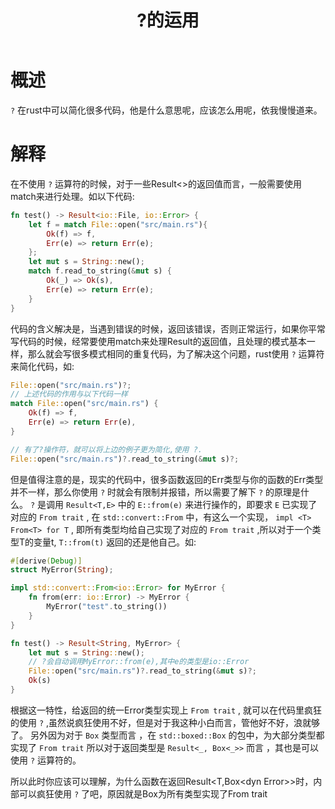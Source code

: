 #+TITLE: ?的运用

* 概述
=?= 在rust中可以简化很多代码，他是什么意思呢，应该怎么用呢，依我慢慢道来。
* 解释

在不使用 =?= 运算符的时候，对于一些Result<>的返回值而言，一般需要使用match来进行处理。如以下代码:
#+BEGIN_SRC rust
fn test() -> Result<io::File, io::Error> {
    let f = match File::open("src/main.rs"){
        Ok(f) => f,
        Err(e) => return Err(e);
    };
    let mut s = String::new();
    match f.read_to_string(&mut s) {
        Ok(_) => Ok(s),
        Err(e) => return Err(e);
    }
}
#+END_SRC
代码的含义解决是，当遇到错误的时候，返回该错误，否则正常运行，如果你平常写代码的时候，经常要使用match来处理Result的返回值，且处理的模式基本一样，那么就会写很多模式相同的重复代码，为了解决这个问题，rust使用 =?= 运算符来简化代码，如:
#+BEGIN_SRC rust
File::open("src/main.rs")?;
// 上述代码的作用与以下代码一样
match File::open("src/main.rs") {
    Ok(f) => f,
    Err(e) => return Err(e),
}

// 有了?操作符，就可以将上边的例子更为简化,使用 ?.
File::open("src/main.rs")?.read_to_string(&mut s)?;
#+END_SRC

但是值得注意的是，现实的代码中，很多函数返回的Err类型与你的函数的Err类型并不一样，那么你使用 =?= 时就会有限制并报错，所以需要了解下 =?= 的原理是什么。 =?= 是调用 =Result<T,E>= 中的 =E::from(e)= 来进行操作的，即要求 =E= 已实现了对应的 =From trait= , 在 =std::convert::From= 中，有这么一个实现， =impl <T> From<T> for T= , 即所有类型均给自己实现了对应的 =From trait= ,所以对于一个类型T的变量t,  =T::from(t)= 返回的还是他自己。如:
#+BEGIN_SRC rust
#[derive(Debug)]
struct MyError(String);

impl std::convert::From<io::Error> for MyError {
    fn from(err: io::Error) -> MyError {
        MyError("test".to_string())
    }
}

fn test() -> Result<String, MyError> {
    let mut s = String::new();
    // ?会自动调用MyError::from(e),其中e的类型是io::Error
    File::open("src/main.rs")?.read_to_string(&mut s)?;
    Ok(s)
}
#+END_SRC

根据这一特性，给返回的统一Error类型实现上 =From trait= , 就可以在代码里疯狂的使用 =?= ,虽然说疯狂使用不好，但是对于我这种小白而言，管他好不好，浪就够了。
另外因为对于 =Box= 类型而言 ，在 =std::boxed::Box= 的包中，为大部分类型都实现了 =From trait= 所以对于返回类型是 =Result<_, Box<_>>= 而言 ，其也是可以使用 =?= 运算符的。

所以此时你应该可以理解，为什么函数在返回Result<T,Box<dyn Error>>时，内部可以疯狂使用 =?= 了吧，原因就是Box为所有类型实现了From trait
